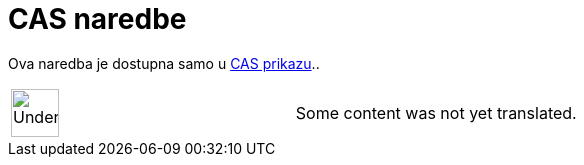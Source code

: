 = CAS naredbe
ifdef::env-github[:imagesdir: /sr/modules/ROOT/assets/images]

Ova naredba je dostupna samo u xref:/s_index_php?title=CAS_prikazu_action=edit_redlink=1.adoc[CAS prikazu]..

[width="100%",cols="50%,50%",]
|===
a|
image:48px-UnderConstruction.png[UnderConstruction.png,width=48,height=48]

|Some content was not yet translated.
|===
